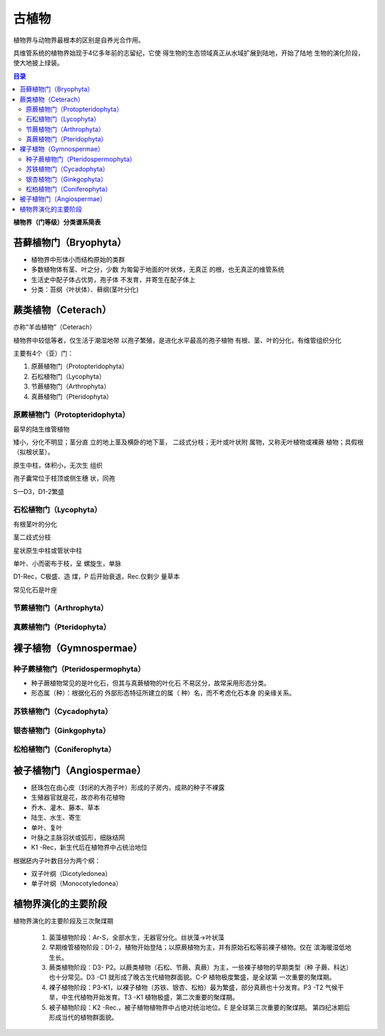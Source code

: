 古植物
*****************

植物界与动物界最根本的区别是自养光合作用。

具维管系统的植物界始现于4亿多年前的志留纪，它使
得生物的生态领域真正从水域扩展到陆地，开始了陆地
生物的演化阶段，使大地披上绿装。

.. contents:: 目录

**植物界（门等级）分类谱系简表**

.. image:: ./image/guzhiwu.png
.. image:: ./image/guzhiwu2.png

.. image:: ./image/zhiwudefenlei.png


苔藓植物门（Bryophyta）
=========================

* 植物界中形体小而结构原始的类群
* 多数植物体有茎、叶之分，少数
  为匍匐于地面的叶状体，无真正
  的根，也无真正的维管系统
* 生活史中配子体占优势，孢子体
  不发育，并寄生在配子体上
* 分类：苔纲（叶状体）、藓纲(茎叶分化)
  
蕨类植物（Ceterach）
=======================

亦称“羊齿植物”（Ceterach）

植物界中较低等者，仅生活于潮湿地带
以孢子繁殖，是进化水平最高的孢子植物
有根、茎、叶的分化，有维管组织分化

主要有4个（亚）门：

1. 原蕨植物门（Protopteridophyta）
2. 石松植物门（Lycophyta）
3. 节蕨植物门（Arthrophyta）
4. 真蕨植物门（Pteridophyta）

原蕨植物门（Protopteridophyta）
-----------------------------------

最早的陆生维管植物

矮小，分化不明显；茎分直
立的地上茎及横卧的地下茎，
二歧式分枝；无叶或叶状附
属物，又称无叶植物或裸蕨
植物；具假根（拟根状茎）。

原生中柱，体积小，无次生
组织

孢子囊常位于枝顶或侧生穗
状，同孢

S—D3，D1-2繁盛

.. image:: ./image/yuanjue.png


石松植物门（Lycophyta）
-----------------------------

有根茎叶的分化

茎二歧式分枝

星状原生中柱或管状中柱

单叶、小而密布于枝，呈
螺旋生，单脉

D1-Rec，C极盛、造 煤，P
后开始衰退，Rec.仅剩少
量草本

常见化石是叶座

.. image:: ./image/shisong.png

节蕨植物门（Arthrophyta）
---------------------------

.. image:: ./image/jiejue.png

真蕨植物门（Pteridophyta）
-----------------------------

.. image:: ./image/zhenjue.png

裸子植物（Gymnospermae）
==============================

.. image:: ./image/luozi.png

种子蕨植物门（Pteridospermophyta）
----------------------------------

.. image:: ./image/zhongzijue.png

* 种子蕨植物常见的是叶化石，但其与真蕨植物的叶化石
  不易区分，故常采用形态分类。
* 形态属（种）：根据化石的
  外部形态特征所建立的属（
  种）名，而不考虑化石本身
  的亲缘关系。

苏铁植物门（Cycadophyta）
--------------------------

.. image:: ./image/sutie.png

银杏植物门（Ginkgophyta）
--------------------------

.. image:: ./image/yinxin.png

松柏植物门（Coniferophyta）
---------------------------

.. image:: ./image/songbai.png


被子植物门（Angiospermae）
===============================

* 胚珠包在由心皮（封闭的大孢子叶）形成的子房内，成熟的种子不裸露
* 生殖器官就是花，故亦称有花植物
* 乔木、灌木、藤本、草本
* 陆生、水生、寄生
* 单叶、复叶
* 叶脉之主脉羽状或弧形，细脉结网
* K1 -Rec，新生代后在植物界中占统治地位

根据胚内子叶数目分为两个纲：

* 双子叶纲（Dicotyledonea）
* 单子叶纲（Monocotyledonea）

植物界演化的主要阶段
=========================

植物界演化的主要阶段及三次聚煤期
   
   1. 菌藻植物阶段：Ar-S，全部水生，无器官分化。丝状藻→叶状藻
   2. 早期维管植物阶段：D1-2，植物开始登陆；以原蕨植物为主，并有原始石松等前裸子植物。仅在
      滨海暖湿低地生长。
   3. 蕨类植物阶段：D3- P2。以蕨类植物（石松、节蕨、真蕨）为主，一些裸子植物的早期类型（种
      子蕨、科达）也十分常见。D3 -C1 就形成了晚古生代植物群面貌。C-P 植物极度繁盛，是全球第
      一次重要的聚煤期。
   4. 裸子植物阶段：P3-K1，以裸子植物（苏铁、银杏、松柏）最为繁盛，部分真蕨也十分发育。P3 -T2
      气候干旱，中生代植物开始发育。T3 -K1 植物极盛，第二次重要的聚煤期。
   5. 被子植物阶段：K2 -Rec.，被子植物植物界中占绝对统治地位。E 是全球第三次重要的聚煤期。
      第四纪冰期后形成当代的植物群面貌。